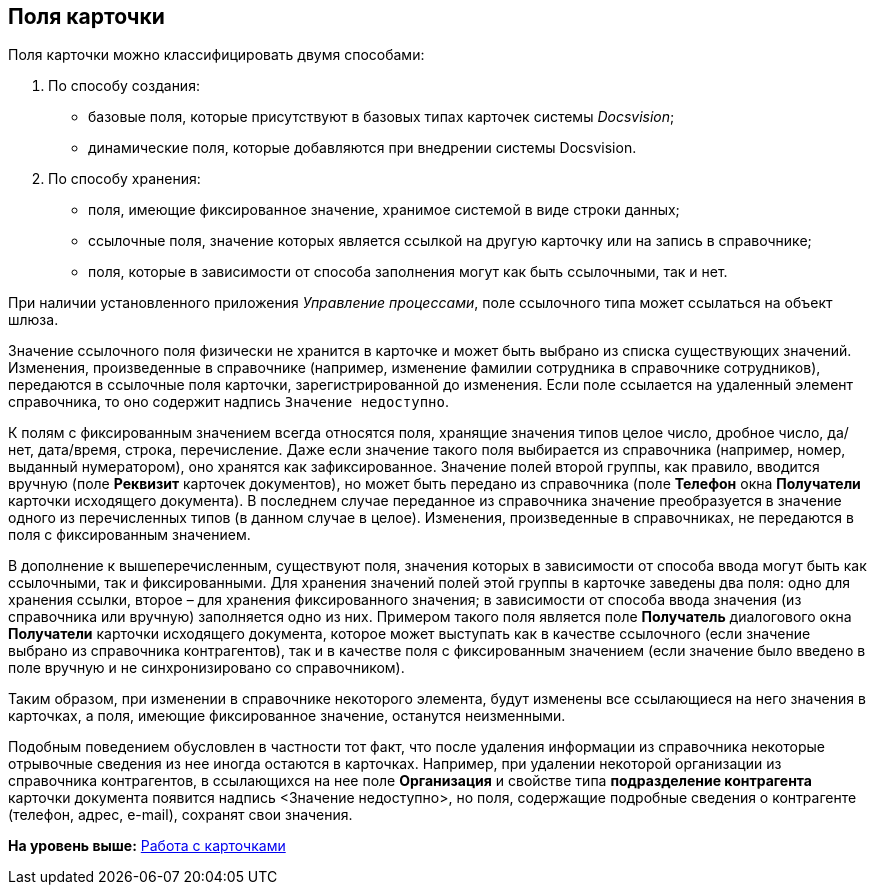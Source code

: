 [[ariaid-title1]]
== Поля карточки

Поля карточки можно классифицировать двумя способами:

. По способу создания:
* базовые поля, которые присутствуют в базовых типах карточек системы [.dfn .term]_Docsvision_;
* динамические поля, которые добавляются при внедрении системы Docsvision.
. По способу хранения:
* поля, имеющие фиксированное значение, хранимое системой в виде строки данных;
* ссылочные поля, значение которых является ссылкой на другую карточку или на запись в справочнике;
* поля, которые в зависимости от способа заполнения могут как быть ссылочными, так и нет.

При наличии установленного приложения [.dfn .term]_Управление процессами_, поле ссылочного типа может ссылаться на объект шлюза.

Значение ссылочного поля физически не хранится в карточке и может быть выбрано из списка существующих значений. Изменения, произведенные в справочнике (например, изменение фамилии сотрудника в справочнике сотрудников), передаются в ссылочные поля карточки, зарегистрированной до изменения. Если поле ссылается на удаленный элемент справочника, то оно содержит надпись `Значение недоступно`.

К полям с фиксированным значением всегда относятся поля, хранящие значения типов целое число, дробное число, да/нет, дата/время, строка, перечисление. Даже если значение такого поля выбирается из справочника (например, номер, выданный нумератором), оно хранятся как зафиксированное. Значение полей второй группы, как правило, вводится вручную (поле *Реквизит* карточек документов), но может быть передано из справочника (поле *Телефон* окна *Получатели* карточки исходящего документа). В последнем случае переданное из справочника значение преобразуется в значение одного из перечисленных типов (в данном случае в целое). Изменения, произведенные в справочниках, не передаются в поля с фиксированным значением.

В дополнение к вышеперечисленным, существуют поля, значения которых в зависимости от способа ввода могут быть как ссылочными, так и фиксированными. Для хранения значений полей этой группы в карточке заведены два поля: одно для хранения ссылки, второе – для хранения фиксированного значения; в зависимости от способа ввода значения (из справочника или вручную) заполняется одно из них. Примером такого поля является поле *Получатель* диалогового окна *Получатели* карточки исходящего документа, которое может выступать как в качестве ссылочного (если значение выбрано из справочника контрагентов), так и в качестве поля с фиксированным значением (если значение было введено в поле вручную и не синхронизировано со справочником).

Таким образом, при изменении в справочнике некоторого элемента, будут изменены все ссылающиеся на него значения в карточках, а поля, имеющие фиксированное значение, останутся неизменными.

Подобным поведением обусловлен в частности тот факт, что после удаления информации из справочника некоторые отрывочные сведения из нее иногда остаются в карточках. Например, при удалении некоторой организации из справочника контрагентов, в ссылающихся на нее поле *Организация* и свойстве типа *подразделение контрагента* карточки документа появится надпись <Значение недоступно>, но поля, содержащие подробные сведения о контрагенте (телефон, адрес, e-mail), сохранят свои значения.

*На уровень выше:* xref:../topics/Cards.adoc[Работа с карточками]
